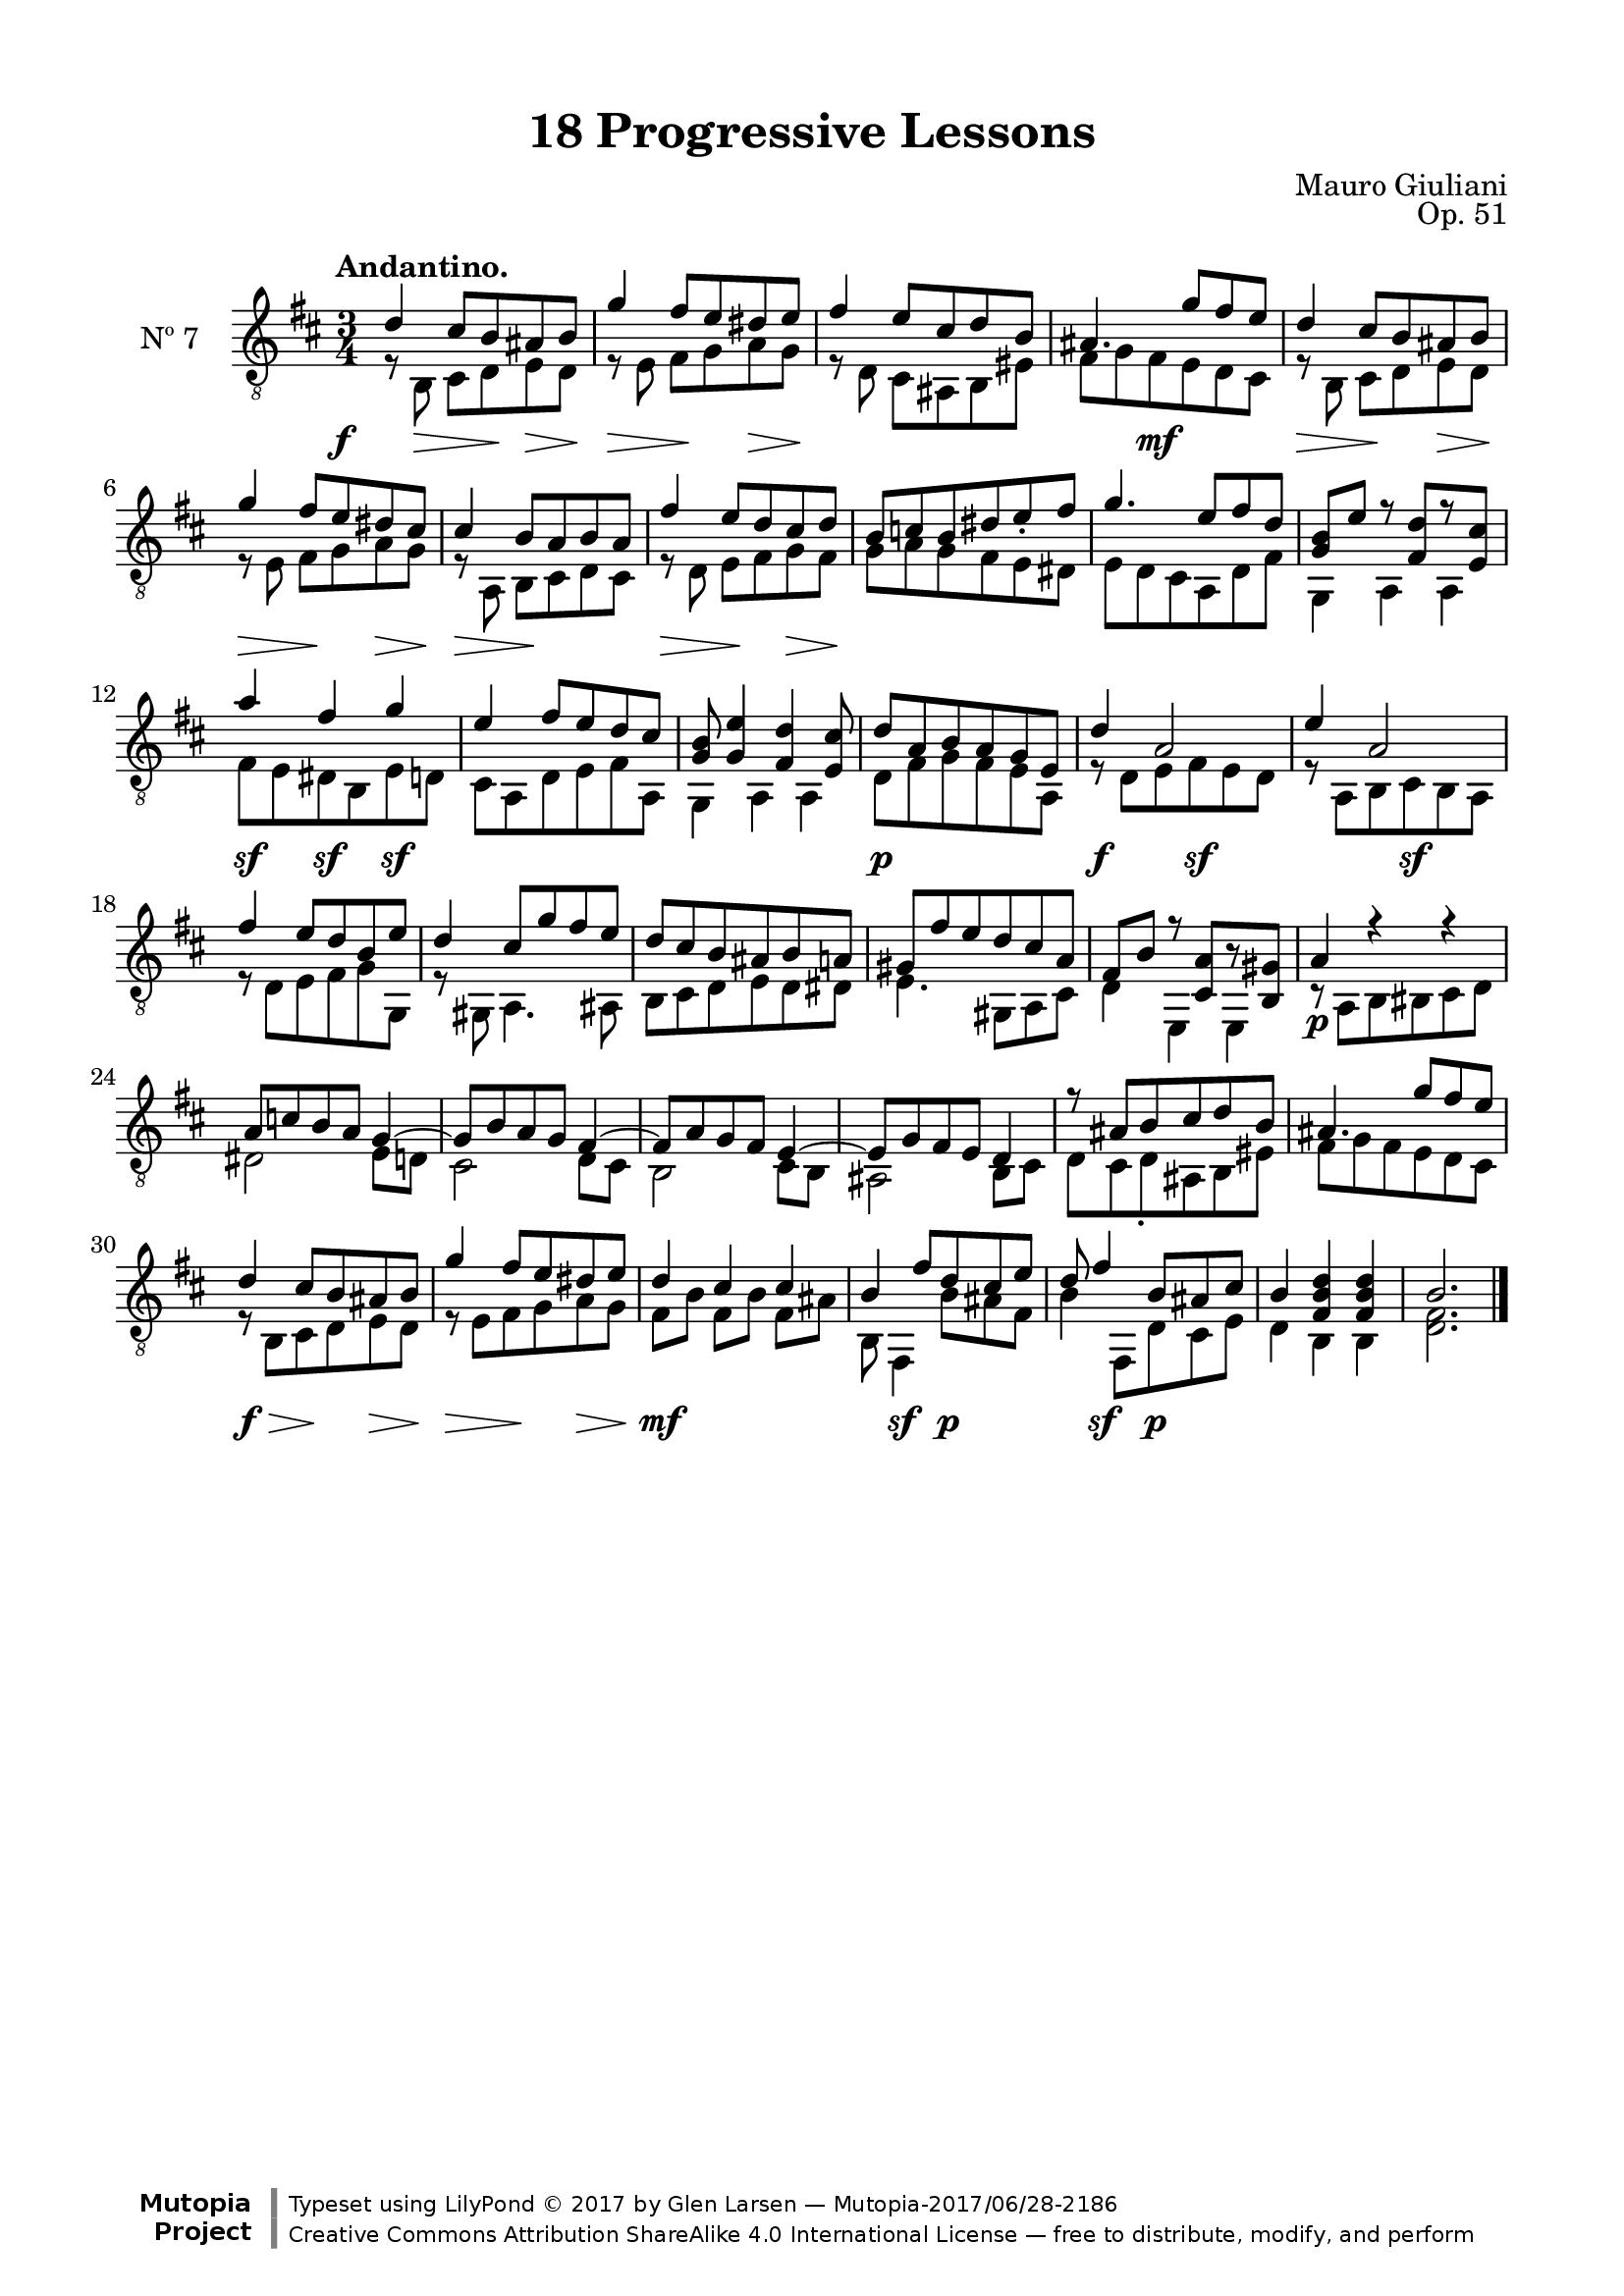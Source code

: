 \version "2.19.51"

\header {
  title = "18 Progressive Lessons"
  composer = "Mauro Giuliani"
  opus = "Op. 51"
  style = "Classical"
  source = "Chez Richault, Paris. Plate 3307 R."
  date = "c.1827"
  mutopiacomposer = "GiulianiM"
  mutopiainstrument = "Guitar"
  mutopiatitle = "18 Progressive Lessons, No. 7"
  license = "Creative Commons Attribution-ShareAlike 4.0"
  maintainer = "Glen Larsen"
  maintainerEmail = "glenl.glx at gmail.com"

 footer = "Mutopia-2017/06/28-2186"
 copyright = \markup {\override #'(font-name . "DejaVu Sans, Bold") \override #'(baseline-skip . 0) \right-column {\with-url #"http://www.MutopiaProject.org" {\abs-fontsize #9  "Mutopia " \concat {\abs-fontsize #12 \with-color #white \char ##x01C0 \abs-fontsize #9 "Project "}}}\override #'(font-name . "DejaVu Sans, Bold") \override #'(baseline-skip . 0 ) \center-column {\abs-fontsize #11.9 \with-color #grey \bold {\char ##x01C0 \char ##x01C0 }}\override #'(font-name . "DejaVu Sans,sans-serif") \override #'(baseline-skip . 0) \column { \abs-fontsize #8 \concat {"Typeset using " \with-url #"http://www.lilypond.org" "LilyPond " \char ##x00A9 " 2017 " "by " \maintainer " " \char ##x2014 " " \footer}\concat {\concat {\abs-fontsize #8 { \with-url #"http://creativecommons.org/licenses/by-sa/4.0/" "Creative Commons Attribution ShareAlike 4.0 International License "\char ##x2014 " free to distribute, modify, and perform" }}\abs-fontsize #13 \with-color #white \char ##x01C0 }}}
 tagline = ##f
}

\paper {
  line-width = 18.0\cm
  top-margin = 4\mm
  top-markup-spacing.basic-distance = #6
  markup-system-spacing.basic-distance = #10
  top-system-spacing.basic-distance = #12
  last-bottom-spacing.padding = #2
}

% mbreak = { \break }
mbreak = {} % {\break}

dynamics = {
  \once\override DynamicText.X-offset=#-3.8
  s8\f s8\> s8 s8\! s8\> s8\! |
  s4\> s8\! s8 s8\> s8\! |
  s2. | s4 s8\mf s8 s4 |

  s4\> s8\! s8 s8\> s8\! |
  s4\> s8\! s8 s8\> s8\! |
  s4\> s8\! s4. |
  s4\> s8\! s8 s8\> s8\! |
  s2. |

  s2.*2 | s4\sf s4\sf s4\sf | s2.*2 |

  s4\p s2 | s4\f s8 s8\sf s4 | s4 s8 s8\sf s4 | s2.*2 |

  s2.*3 | s4\p s2 | s2.*2 |

  s2.*4 | s8\f\> s8 s8\! s8 s8\> s8\! |

  s4\> s8\! s8 s8\> s8\! |
  s4\mf s4 s4 |
  s8 s4\sf s8\p s4 |
  s8 s4\sf s8\p s4 |
  s2.*2
}

sevenT = \fixed c' {
  \voiceOne
  \set fingeringOrientations = #'(up)
  \override Fingering.add-stem-support = ##t
  \override DynamicTextSpanner.style = #'none

  d4 cis8 b, ais, b, |
  g4 fis8 e dis e |
  fis4 e8 cis d b, |
  ais,4. g8 fis e |

  \mbreak
  d4 cis8 b, ais, b, |
  g4 fis8 e dis cis |
  cis4 b,8 a, b, a, |
  fis4 e8 d cis d |
  b,8 c b, dis e_. fis |

  \mbreak
  g4. e8 fis d |
  <g, b,>8 e r <fis, d>8[ r <e, cis>8] |
  a4 fis g |
  e4 fis8 e d cis |
  <g, b,>8 <g, e>4 <fis, d> <e, cis>8 |

  \mbreak
  d8 a, b, a, g, e, |
  d4 a,2 |
  e4 a,2 |
  fis4 e8 d b, e |
  d4 cis8 g fis e |

  \mbreak
  d8 cis b, ais, b, a, |
  gis,8 fis e d cis a, |
  fis,8 b, r <cis, a,>8[ r <b,, gis,>8] |
  a,4 r r |
  a,8 c b, a, g,4~ |
  g,8 b, a, g, fis,4~ |

  \mbreak
  fis,8 a, g, fis, e,4~ |
  e,8 g, fis, e, d,4 |
  r8 ais, b, cis d b, |
  ais,4. g8 fis e |
  d4 cis8 b, ais, b, |

  \mbreak
  g4 fis8 e dis e |
  d4 cis cis |
  b,4 fis8 d cis e |
  d8 fis4 b,8 ais,8 cis |
  b,4 <fis, b, d> q |
  b,2.

  \bar "|."
}


sevenB = \fixed c {
  \voiceTwo

  r8 b,8\noBeam cis d e d |
  r8 e\noBeam fis g a g |
  r8 d\noBeam cis ais, b, eis |
  fis8 g fis e d cis |

  r8 b,\noBeam cis d e d |
  r8 e\noBeam fis g a g |
  r8 a,8\noBeam b, cis d cis |
  r8 d8\noBeam e fis g fis |
  g8 a g fis e dis |

  e8 d cis a, d fis |
  g,4 a, a, |
  fis8 e dis b, e d |
  cis8 a, d e fis a, |
  g,4 a, a, |

  d8 fis g fis e a, |
  r8 d e fis e d |
  r8 a, b, cis b, a, |
  r8 d e fis g g, |
  r8 gis, a,4. ais,8 |

  b,8 cis d e d dis |
  e4. gis,8 a, cis |
  d4 e, e, |
  r8 a, b, bis, cis d |
  dis2 e8 d |
  cis2 d8 cis |

  b,2 cis8 b, |
  ais,2 b,8 cis |
  d8 cis d_. ais, b, eis |
  fis8 g fis e d cis |
  r8 b, cis d e d |

  r8 e fis g a g |
  fis8 b fis[ b] fis ais |
  b,8 fis,4 b8 ais fis |
  b4 fis,8 d cis e |
  d4 b, b, |
  <d fis>2.
}


seven = {
  <<
    \clef "treble_8"
    \time 3/4 \key d \major
    \tempo "Andantino."
    \new Voice = "Etude 7 treble" \sevenT
    \new Voice = "Etude 7 bass" \sevenB
    \new Dynamics \dynamics
  >>
}

seven_tabs = \new TabStaff {
  <<
    \clef "moderntab"
    \time 3/4 \key d \major
    \new TabVoice = "Etude 7 treble" \sevenT
    \new TabVoice = "Etude 7 bass" \sevenB
  >>
}

\score {
  <<
    \new Staff = "midi-guitar" \with {
      midiInstrument = #"acoustic guitar (nylon)"
      instrumentName = #"Nº 7"
      \mergeDifferentlyDottedOn
      \mergeDifferentlyHeadedOn
    } <<
      \seven
    >>
    % \seven_tabs
  >>
  \layout {}
  \midi {
    \context { \TabStaff \remove "Staff_performer" }
    \tempo 4 = 100
  }
}
